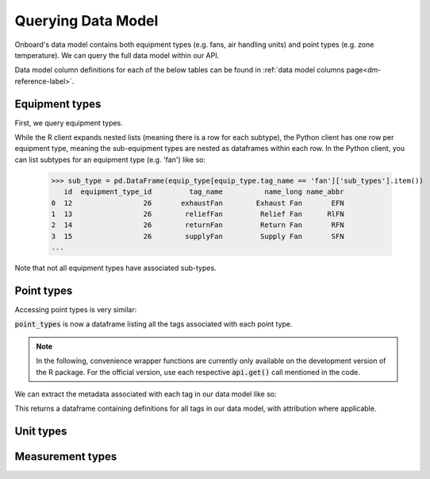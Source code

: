 Querying Data Model
===================

Onboard's data model contains both equipment types (e.g. fans, air handling units) and point types (e.g. zone temperature). We can query the full data model within our API.

Data model column definitions for each of the below tables can be found in :ref:`data model columns page<dm-reference-label>`.

Equipment types
---------------

First, we query equipment types.

.. tabs::
   .. code-tab:: py

      >>> from onboard.client import OnboardClient
      >>> client = OnboardClient(api_key='')
      >>> import pandas as pd
      >>> # this query returns a JSON object, 
      >>> # which we convert to data frame using pd.json_normalize()
      >>> equip_type = pd.json_normalize(client.get_equipment_types())


   .. code-tab:: r R

      > library(OnboardClient)
      > library(tidyverse)
      > api.setup()
      > get_equip_types() 

.. tabs::
    .. group-tab:: Python
        .. image:: images/py_equip_types_df.png

    .. group-tab:: R
        .. image:: images/r_equip_types_df.png


While the R client expands nested lists (meaning there is a row for each subtype), the Python client has one row per equipment type, meaning the sub-equipment types are nested as dataframes within each row. In the Python client, you can list subtypes for an equipment type (e.g. 'fan') like so:

   >>> sub_type = pd.DataFrame(equip_type[equip_type.tag_name == 'fan']['sub_types'].item())
      id  equipment_type_id         tag_name          name_long name_abbr
   0  12                 26       exhaustFan        Exhaust Fan       EFN
   1  13                 26        reliefFan         Relief Fan      RlFN
   2  14                 26        returnFan         Return Fan       RFN
   3  15                 26        supplyFan         Supply Fan       SFN
   ...


Note that not all equipment types have associated sub-types.

Point types
-----------

Accessing point types is very similar:

.. tabs::
   .. code-tab:: py

      >>> # Get all point types from the Data Model
      >>> point_types = pd.DataFrame(client.get_all_point_types())
      >>> point_types[['id', 'tag_name', 'tags']]
            id                                  tag_name                                            tags
      0    124                 Occupied Heating Setpoint             [air, sp, temp, zone, heating, occ]
      1    118                Outside Air Carbon Dioxide                     [air, co2, sensor, outside]
      2    130           Return Air Temperature Setpoint                         [air, sp, temp, return]
      3     84  Dual-Temp Coil Discharge Air Temperature  [air, discharge, dualTemp, sensor, temp, coil]

   .. code-tab:: r R

      > point_types <- get_point_types()
      > point_types %>% select(id, point_type, tags) %>% distinct()
      #   id    point_type                                   tags
      #1  124   Occupied Heating Setpoint                    "air", "sp", "temp", "zone", "heating", "occ"
      #2  118   Outside Air Carbon Dioxide                   "air", "co2", "sensor", "outside"
      #3  130   Return Air Temperature Setpoint              "air", "sp", "temp", "return"
      #4  84    Dual-Temp Coil Discharge Air Temperature     "air", "discharge", "dualTemp", "sensor", "temp", "coil"

:code:`point_types` is now a dataframe listing all the tags associated with each point type.

.. note::
   In the following, convenience wrapper functions are currently only available on the development version of the R package. For the official version, use each respective :code:`api.get()` call mentioned in the code.

We can extract the metadata associated with each tag in our data model like so:

.. tabs::
   .. code-tab:: py
   
      >>> # Get all tags and their definitions from the Data Model
      >>> pd.DataFrame(client.get_tags())
            id        name                                         definition def_source                                            def_url
      0    120     battery  A container that stores chemical energy that c...      brick  https://brickschema.org/ontology/1.1/classes/B...
      1    191  exhaustVAV  A device that regulates the volume of air bein...    onboard                                               None
      2    193         oil  A viscous liquid derived from petroleum, espec...      brick  https://brickschema.org/ontology/1.2/classes/Oil/
      3    114    fumeHood  A fume-collection device mounted over a work s...      brick  https://brickschema.org/ontology/1.1/classes/F...

   .. code-tab:: r R

      > api.get('tags') # official
      > get_tags()      # dev
      #     id    name        definition                                                     def_source  def_url                                                           category
      #1    120   battery     A container that stores chemical energy that can be con...     brick       https://brickschema.org/ontology/1.1/classes/Battery/             <NA>
      #2    191   exhaustVAV  A device that regulates the volume of air being exhaust...     onboard     <NA>                                                              <NA>
      #3    193   oil         A viscous liquid derived from petroleum, especially for...     brick       https://brickschema.org/ontology/1.2/classes/Oil/                 <NA>
      #4    114   fumeHood    A fume-collection device mounted over a work space, tab...     brick       https://brickschema.org/ontology/1.1/classes/Fume_Hood/           <NA>
      #5    118   limit       A parameter that places a lower or upper bound on the r...     brick       https://brickschema.org/ontology/1.1/classes/Limit/               Point Class
      #6    119   reset       Indicates a boolean point that reset a flag, property o...     brick       https://brickschema.org/ontology/1.1/classes/Reset_Command/       <NA>


This returns a dataframe containing definitions for all tags in our data model, with attribution where applicable.

Unit types
----------

.. tabs::
   .. code-tab:: py

      >>> # Get all unit types from the Data Model
      >>> unit_types = pd.DataFrame(client.get_all_units())
      >>> unit_types[['id', 'name_long', 'qudt']]
         id             name_long                                  qudt
      0  55                 Litre          http://qudt.org/vocab/unit/L
      1  68             US Gallon     http://qudt.org/vocab/unit/GAL_US
      2  75                   Bar        http://qudt.org/vocab/unit/BAR
      3  76                 Watts          http://qudt.org/vocab/unit/W

   .. code-tab:: r R

      > # Get all unit types from the Data Model
      > units <- api.get('unit') # official
      > units <- get_all_units() # dev
      > units %>% select(id, name_long, qudt)
      #  id name_long                              qudt
      #1 55     Litre      http://qudt.org/vocab/unit/L
      #2 68 US Gallon http://qudt.org/vocab/unit/GAL_US
      #3 75       Bar    http://qudt.org/vocab/unit/BAR
      #4 76     Watts      http://qudt.org/vocab/unit/W




Measurement types
-----------------

.. tabs::
   .. code-tab:: py
   
      >>> # Get all measurement types from the Data Model
      >>> measurement_types = pd.DataFrame(client.get_all_measurements())
      >>> measurement_types[['id', 'name', 'qudt_type']]
          id               name                                          qudt_type
      0   20     Reactive Power   http://qudt.org/vocab/quantitykind/ReactivePower
      1   27              Floor   http://qudt.org/vocab/quantitykind/Dimensionless
      2   33       Power Factor   http://qudt.org/vocab/quantitykind/Dimensionless
      3   31             Torque  http://qudt.org/vocab/quantitykind/Dimensionle...

   .. code-tab:: r R

      > # Get all measurement types from the Data Model
      > measurements <- api.get('measurements')   # official
      > measurements <- get_all_measurements()    # dev
      > measurements %>% select(id, name, qudt_type)
      #  id           name                                        qudt_type
      #1 31         Torque                                             <NA>
      #2 27          Floor http://qudt.org/vocab/quantitykind/Dimensionless
      #3 33   Power Factor http://qudt.org/vocab/quantitykind/Dimensionless
      #4 20 Reactive Power http://qudt.org/vocab/quantitykind/ReactivePower


